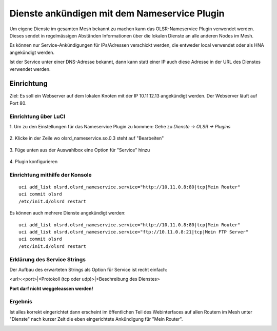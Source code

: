 Dienste ankündigen mit dem Nameservice Plugin
*********************************************

Um eigene Dienste im gesamten Mesh bekannt zu machen kann das OLSR-Nameservice
Plugin verwendet werden. Dieses sendet in regelmässigen Abständen Informationen
über die lokalen Dienste an alle anderen Nodes im Mesh.

Es können nur Service-Ankündigungen für IPs/Adressen verschickt werden, die
entweder local verwendet oder als HNA angekündigt werden.

Ist der Service unter einer DNS-Adresse bekannt, dann kann statt einer IP auch
diese Adresse in der URL des Dienstes verwendet werden.

Einrichtung
===========

Ziel: Es soll ein Webserver auf dem lokalen Knoten mit der IP
10.11.12.13 angekündigt werden. Der Webserver läuft auf Port 80.

Einrichtung über LuCI
---------------------

\1. Um zu den Einstellungen für das Nameservice Plugin zu kommen: Gehe zu *Dienste -> OLSR -> Plugins*

  .. image:: ../images/nameservice/nameservice-menu.jpg
     :alt: Menue Dienste -> OLSR -> Plugins

\2. Klicke in der Zeile wo olsrd_nameservice.so.0.3 steht auf "Bearbeiten"

  .. image:: ../images/nameservice/nameservice-olsr-plugins.jpg
     :alt: OLSR Plugins

\3. Füge unten aus der Auswahlbox eine Option für "Service" hinzu

  .. image:: ../images/nameservice/nameservice_add_service.jpg
     :alt: Service hinzufügen

\4. Plugin konfigurieren

  .. image:: ../images/nameservice/Nameservice-einstellungen-service.jpg
     :alt: Nameservice Plugin Einstellungen



Einrichtung mithilfe der Konsole
--------------------------------

::

  uci add_list olsrd.olsrd_nameservice.service="http://10.11.0.8:80|tcp|Mein Router"
  uci commit olsrd
  /etc/init.d/olsrd restart

Es können auch mehrere Dienste angekündigt werden:

::

  uci add_list olsrd.olsrd_nameservice.service="http://10.11.0.8:80|tcp|Mein Router"
  uci add_list olsrd.olsrd_nameservice.service="ftp://10.11.0.8:21|tcp|Mein FTP Server"
  uci commit olsrd
  /etc/init.d/olsrd restart


Erklärung des Service Strings
-----------------------------

Der Aufbau des erwarteten Strings als Option für Service ist recht einfach:

<url>:<port>|<Protokoll (tcp oder udp)>|<Beschreibung des Dienstes>

**Port darf nicht weggeleassen werden!**

Ergebnis
--------

Ist alles korrekt eingerichtet dann erscheint im öffentlichen Teil des 
Webinterfaces auf allen Routern im Mesh unter "Dienste" nach kurzer Zeit
die eben eingerichtete Ankündigung für "Mein Router".

.. image:: ../images/nameservice/nameservice-services-table.jpg
   :alt: Anzeige der Services im Mesh
